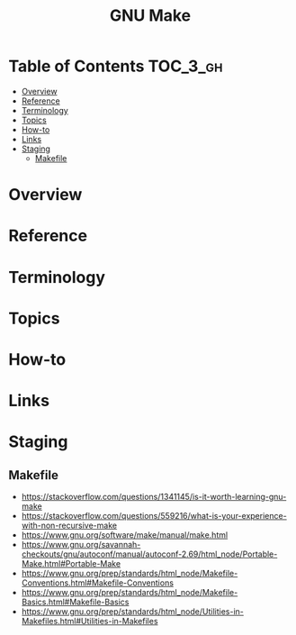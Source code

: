 #+TITLE: GNU Make

* Table of Contents :TOC_3_gh:
- [[#overview][Overview]]
- [[#reference][Reference]]
- [[#terminology][Terminology]]
- [[#topics][Topics]]
- [[#how-to][How-to]]
- [[#links][Links]]
- [[#staging][Staging]]
  - [[#makefile][Makefile]]

* Overview
* Reference
* Terminology
* Topics
* How-to
* Links
* Staging
** Makefile
- https://stackoverflow.com/questions/1341145/is-it-worth-learning-gnu-make
- https://stackoverflow.com/questions/559216/what-is-your-experience-with-non-recursive-make
- https://www.gnu.org/software/make/manual/make.html
- https://www.gnu.org/savannah-checkouts/gnu/autoconf/manual/autoconf-2.69/html_node/Portable-Make.html#Portable-Make
- https://www.gnu.org/prep/standards/html_node/Makefile-Conventions.html#Makefile-Conventions
- https://www.gnu.org/prep/standards/html_node/Makefile-Basics.html#Makefile-Basics
- https://www.gnu.org/prep/standards/html_node/Utilities-in-Makefiles.html#Utilities-in-Makefiles

